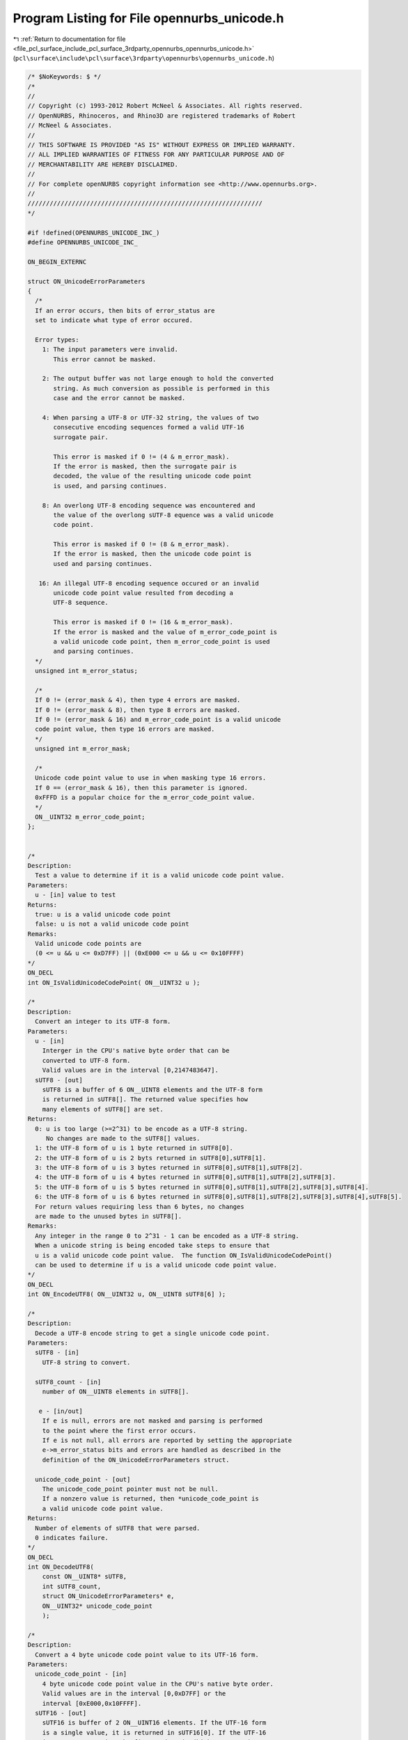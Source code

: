 
.. _program_listing_file_pcl_surface_include_pcl_surface_3rdparty_opennurbs_opennurbs_unicode.h:

Program Listing for File opennurbs_unicode.h
============================================

|exhale_lsh| :ref:`Return to documentation for file <file_pcl_surface_include_pcl_surface_3rdparty_opennurbs_opennurbs_unicode.h>` (``pcl\surface\include\pcl\surface\3rdparty\opennurbs\opennurbs_unicode.h``)

.. |exhale_lsh| unicode:: U+021B0 .. UPWARDS ARROW WITH TIP LEFTWARDS

.. code-block:: cpp

   /* $NoKeywords: $ */
   /*
   //
   // Copyright (c) 1993-2012 Robert McNeel & Associates. All rights reserved.
   // OpenNURBS, Rhinoceros, and Rhino3D are registered trademarks of Robert
   // McNeel & Associates.
   //
   // THIS SOFTWARE IS PROVIDED "AS IS" WITHOUT EXPRESS OR IMPLIED WARRANTY.
   // ALL IMPLIED WARRANTIES OF FITNESS FOR ANY PARTICULAR PURPOSE AND OF
   // MERCHANTABILITY ARE HEREBY DISCLAIMED.
   //        
   // For complete openNURBS copyright information see <http://www.opennurbs.org>.
   //
   ////////////////////////////////////////////////////////////////
   */
   
   #if !defined(OPENNURBS_UNICODE_INC_)
   #define OPENNURBS_UNICODE_INC_
   
   ON_BEGIN_EXTERNC
   
   struct ON_UnicodeErrorParameters
   {
     /*
     If an error occurs, then bits of error_status are
     set to indicate what type of error occured.
   
     Error types:
       1: The input parameters were invalid. 
          This error cannot be masked.
   
       2: The output buffer was not large enough to hold the converted
          string. As much conversion as possible is performed in this
          case and the error cannot be masked.
   
       4: When parsing a UTF-8 or UTF-32 string, the values of two
          consecutive encoding sequences formed a valid UTF-16 
          surrogate pair. 
             
          This error is masked if 0 != (4 & m_error_mask).
          If the error is masked, then the surrogate pair is
          decoded, the value of the resulting unicode code point
          is used, and parsing continues.
   
       8: An overlong UTF-8 encoding sequence was encountered and 
          the value of the overlong sUTF-8 equence was a valid unicode
          code point. 
             
          This error is masked if 0 != (8 & m_error_mask).
          If the error is masked, then the unicode code point is 
          used and parsing continues.
   
      16: An illegal UTF-8 encoding sequence occured or an invalid
          unicode code point value resulted from decoding a
          UTF-8 sequence. 
   
          This error is masked if 0 != (16 & m_error_mask).
          If the error is masked and the value of m_error_code_point is
          a valid unicode code point, then m_error_code_point is used
          and parsing continues.
     */
     unsigned int m_error_status;
   
     /*
     If 0 != (error_mask & 4), then type 4 errors are masked.
     If 0 != (error_mask & 8), then type 8 errors are masked.
     If 0 != (error_mask & 16) and m_error_code_point is a valid unicode
     code point value, then type 16 errors are masked.
     */
     unsigned int m_error_mask;
   
     /*
     Unicode code point value to use in when masking type 16 errors.
     If 0 == (error_mask & 16), then this parameter is ignored.
     0xFFFD is a popular choice for the m_error_code_point value.
     */
     ON__UINT32 m_error_code_point;
   };
   
   
   /*
   Description:
     Test a value to determine if it is a valid unicode code point value.
   Parameters:
     u - [in] value to test
   Returns:
     true: u is a valid unicode code point
     false: u is not a valid unicode code point
   Remarks:
     Valid unicode code points are 
     (0 <= u && u <= 0xD7FF) || (0xE000 <= u && u <= 0x10FFFF)
   */
   ON_DECL
   int ON_IsValidUnicodeCodePoint( ON__UINT32 u );
   
   /*
   Description:
     Convert an integer to its UTF-8 form.
   Parameters:
     u - [in]
       Interger in the CPU's native byte order that can be
       converted to UTF-8 form.
       Valid values are in the interval [0,2147483647].
     sUTF8 - [out]
       sUTF8 is a buffer of 6 ON__UINT8 elements and the UTF-8 form
       is returned in sUTF8[]. The returned value specifies how 
       many elements of sUTF8[] are set.
   Returns:
     0: u is too large (>=2^31) to be encode as a UTF-8 string.
        No changes are made to the sUTF8[] values.
     1: the UTF-8 form of u is 1 byte returned in sUTF8[0].
     2: the UTF-8 form of u is 2 byts returned in sUTF8[0],sUTF8[1].
     3: the UTF-8 form of u is 3 bytes returned in sUTF8[0],sUTF8[1],sUTF8[2].
     4: the UTF-8 form of u is 4 bytes returned in sUTF8[0],sUTF8[1],sUTF8[2],sUTF8[3].
     5: the UTF-8 form of u is 5 bytes returned in sUTF8[0],sUTF8[1],sUTF8[2],sUTF8[3],sUTF8[4].
     6: the UTF-8 form of u is 6 bytes returned in sUTF8[0],sUTF8[1],sUTF8[2],sUTF8[3],sUTF8[4],sUTF8[5].
     For return values requiring less than 6 bytes, no changes
     are made to the unused bytes in sUTF8[].
   Remarks:
     Any integer in the range 0 to 2^31 - 1 can be encoded as a UTF-8 string.
     When a unicode string is being encoded take steps to ensure that
     u is a valid unicode code point value.  The function ON_IsValidUnicodeCodePoint()
     can be used to determine if u is a valid unicode code point value.
   */
   ON_DECL
   int ON_EncodeUTF8( ON__UINT32 u, ON__UINT8 sUTF8[6] );
   
   /*
   Description:
     Decode a UTF-8 encode string to get a single unicode code point.
   Parameters:
     sUTF8 - [in]
       UTF-8 string to convert.
   
     sUTF8_count - [in]
       number of ON__UINT8 elements in sUTF8[].
   
      e - [in/out] 
       If e is null, errors are not masked and parsing is performed
       to the point where the first error occurs.
       If e is not null, all errors are reported by setting the appropriate
       e->m_error_status bits and errors are handled as described in the
       definition of the ON_UnicodeErrorParameters struct.
   
     unicode_code_point - [out]
       The unicode_code_point pointer must not be null.
       If a nonzero value is returned, then *unicode_code_point is
       a valid unicode code point value.
   Returns:
     Number of elements of sUTF8 that were parsed.
     0 indicates failure.
   */
   ON_DECL
   int ON_DecodeUTF8(
       const ON__UINT8* sUTF8,
       int sUTF8_count,
       struct ON_UnicodeErrorParameters* e,
       ON__UINT32* unicode_code_point
       );
   
   /*
   Description:
     Convert a 4 byte unicode code point value to its UTF-16 form.
   Parameters:
     unicode_code_point - [in]
       4 byte unicode code point value in the CPU's native byte order.
       Valid values are in the interval [0,0xD7FF] or the 
       interval [0xE000,0x10FFFF].
     sUTF16 - [out]
       sUTF16 is buffer of 2 ON__UINT16 elements. If the UTF-16 form
       is a single value, it is returned in sUTF16[0]. If the UTF-16
       is a surrogate pair, the first code unit (high surrogate) 
       is returned sUTF16[0] and the second unit (low surrogate) is
       returned in sUTF16[1].  The returned values are in
       the CPU's native byte order.
   Returns:
     0: u is not a valid Unicode code point. No changes are
        made to the w[] values.
     1: u is a valie Unicode code point with a UTF-16 form 
        consisting of the single value returned in w[0].
     2: u is a valid Unicode code point with a UTF-16 form 
        consisting of a surrogate pair returned in w[0] and w[1].
   */
   ON_DECL
   int ON_EncodeUTF16( ON__UINT32 unicode_code_point, ON__UINT16 sUTF16[2] );
   
   /*
   Description:
     Decode a UTF-16 string to get a single unicode code point.
   Parameters:
     sUTF16 - [in]
       UTF-16 string to convert.
   
     sUTF16_count - [in]
       number of ON__UINT16 elements in sUTF16[].
   
     e - [in/out] 
       If e is null, errors are not masked and parsing is performed
       to the point where the first error occurs.
       If e is not null, all errors are reported by setting the appropriate
       e->m_error_status bits and errors are handled as described in the
       definition of the ON_UnicodeErrorParameters struct.
   
     unicode_code_point - [out]
       The unicode_code_point pointer must not be null.
       If a nonzero value is returned, then *unicode_code_point is
       a valid unicode code point value in the CPU's native byte order.
   Returns:
     Number of elements of sUTF16 that were parsed.
     0 indicates failure.
   */
   ON_DECL
   int ON_DecodeUTF16(
       const ON__UINT16* sUTF16,
       int sUTF16_count,
       struct ON_UnicodeErrorParameters* e,
       ON__UINT32* unicode_code_point
       );
   
   /*
   Description:
     Decode a UTF-16 encode string whose elements have byte order
     opposite the native CPU's to get a single unicode code point.
   Parameters:
     sUTF16 - [in]
       UTF-16 string to convert with byte order opposite the
       CPU's native byte order.
   
     sUTF16_count - [in]
       number of ON__UINT16 elements in sUTF16[].
   
     e - [in/out] 
       If e is null, errors are not masked and parsing is performed
       to the point where the first error occurs.
       If e is not null, all errors are reported by setting the appropriate
       e->m_error_status bits and errors are handled as described in the
       definition of the ON_UnicodeErrorParameters struct.
   
     unicode_code_point - [out]
       The unicode_code_point pointer must not be null.
       If a nonzero value is returned, then *unicode_code_point is
       a valid unicode code point value in the CPU's native byte order.
   Returns:
     Number of elements of sUTF16 that were parsed.
     0 indicates failure.
   */
   ON_DECL
   int ON_DecodeSwapByteUTF16(
       const ON__UINT16* sUTF16,
       int sUTF16_count,
       struct ON_UnicodeErrorParameters* e,
       ON__UINT32* unicode_code_point
       );
   
   /*
   Description:
     Convert a unicode string from a UTF-8 encoded ON__UINT8 array
     into a UTF-16 encoded ON__UINT16 array.
   
   Parameters:
     sUTF8 - [in]
       UTF-8 string to convert.
   
     sUTF8_count - [in]
       If sUTF8_count >= 0, then it specifies the number of
       ON__UINT8 elements in sUTF8[] to convert.
   
       If sUTF8_count == -1, then sUTF8 must be a null terminated
       string and all the elements up to the first null element are
       converted.
   
     sUTF16 - [out]
       If sUTF16 is not null and sUTF16_count > 0, then the UTF-16
       encoded string is returned in this buffer. If there is room
       for the null terminator, the converted string will be null
       terminated. The null terminator is never included in the count 
       of returned by this function. The converted string is in the 
       CPU's native byte order. No byte order mark is prepended.
   
     sUTF16_count - [in]
       If sUTF16_count > 0, then it specifies the number of available
       ON__UINT16 elements in the sUTF16[] buffer.
       
       If sUTF16_count == 0, then the sUTF16 parameter is ignored.
   
     error_status - [out]
       If error_status is not null, then bits of *error_status are
       set to indicate the success or failure of the conversion.  
       When the error_mask parameter is used to used to mask some
       conversion errors, multiple bits may be set.
          0: Successful conversion with no errors.
          1: Invalid input parameters. This error cannot be masked.
          2: The sUTF16 output buffer was not large enough to hold 
             the converted string. This error cannot be masked.
          4: The values of two UTF-8 encoding sequences formed a valid
             UTF-16 surrogate pair. This error can be masked.  If the
             error is masked, then the surrogate pair is added
             to the UTF-16 output string and parsing continues.
          8: An overlong UTF-8 encoding sequence was encountered. 
             The value of the overlong sequence was a valid unicode
             code point. This error can be masked. If the error is masked,
             then the unicode code point is encoded and added to the
             UTF-16 output string and parsing continues.
         16: An illegal UTF-8 encoding sequence occured or an invalid
             unicode code point value resulted from decoding a
             UTF-8 sequence. This error can be masked. If the error is
             masked and error_code_point is a valid unicode code point,
             then its UTF-16 encoding is added to the UTF-16 output
             string and parsing continues.
   
     error_mask - [in]
       If 0 != (error_mask & 4), then type 4 errors are masked.
       If 0 != (error_mask & 8), then type 8 errors are masked.
       If 0 != (error_mask & 16) and error_code_point is a valid unicode
       code point value, then type 16 errors are masked.
   
     error_code_point - [in]
       Unicode code point value to use in when masking type 16 errors.
       If 0 == (error_mask & 16), then this parameter is ignored.
       0xFFFD is a popular choice for the error_code_point value.
   
     sNextUTF8 - [out]
       If sNextUTF8 is not null, then *sNextUTF8 points to the first
       element in the input sUTF8[] buffer that was not converted. 
   
       If an error occurs and is not masked, then *sNextUTF8 points to
       the element of sUTF8[] where the conversion failed.  If no errors
       occur or all errors are masked, then *sNextUTF8 points to
       sUTF8 + sUTF8_count.
   
   Returns:
     If sUTF16_count > 0, the return value is the number of ON__UINT16
     elements written to sUTF16[].  When the return value < sUTF16_count,
     a null terminator is written to sUTF16[return value].
   
     If sUTF16_count == 0, the return value is the minimum number of
     ON__UINT16 elements that are needed to hold the converted string.
     The return value does not include room for a null terminator.  
     Increment the return value by one if you want to have an element
     to use for a null terminator.
   */
   ON_DECL
   int ON_ConvertUTF8ToUTF16(
       const ON__UINT8* sUTF8,
       int sUTF8_count,
       ON__UINT16* sUTF16,
       int sUTF16_count,
       unsigned int* error_status,
       unsigned int error_mask,
       ON__UINT32 error_code_point,
       const ON__UINT8** sNextUTF8
       );
   
   /*
   Description:
     Convert a unicode string from a UTF-8 encoded ON__UINT8 array
     into a UTF-32 encoded ON__UINT32 array.
   
   Parameters:
     sUTF8 - [in]
       UTF-8 string to convert.
   
     sUTF8_count - [in]
       If sUTF8_count >= 0, then it specifies the number of
       ON__UINT8 elements in sUTF8[] to convert.
   
       If sUTF8_count == -1, then sUTF8 must be a null terminated
       string and all the elements up to the first null element are
       converted.
   
     sUTF32 - [out]
       If sUTF32 is not null and sUTF32_count > 0, then the UTF-32
       encoded string is returned in this buffer. If there is room
       for the null terminator, the converted string will be null
       terminated. The null terminator is never included in the count 
       of returned by this function. The converted string is in the 
       CPU's native byte order. No byte order mark is prepended.
   
     sUTF32_count - [in]
       If sUTF32_count > 0, then it specifies the number of available
       ON__UINT32 elements in the sUTF32[] buffer.
       
       If sUTF32_count == 0, then the sUTF32 parameter is ignored.
   
     error_status - [out]
       If error_status is not null, then bits of *error_status are
       set to indicate the success or failure of the conversion.  
       When the error_mask parameter is used to used to mask some
       conversion errors, multiple bits may be set.
          0: Successful conversion with no errors.
          1: Invalid input parameters. This error cannot be masked.
          2: The sUTF32 output buffer was not large enough to hold 
             the converted string. This error cannot be masked.
          4: The values of two UTF-8 encoding sequences formed a valid
             UTF-16 surrogate pair. This error can be masked.  If the
             error is masked, then the surrogate pair is decoded,
             the code point value is added to the UTF-32 output 
             string and parsing continues.
          8: An overlong UTF-8 encoding sequence was encountered. 
             The value of the overlong sequence was a valid unicode
             code point. This error can be masked. If the error is masked,
             then the unicode code point is added to the UTF-32
             output string and parsing continues.
         16: An illegal UTF-8 encoding sequence occured or an invalid
             unicode code point value resulted from decoding a
             UTF-8 sequence. This error can be masked. If the error is
             masked and error_code_point is a valid unicode code point,
             then its value is added to the UTF-32 output string and 
             parsing continues.
   
     error_mask - [in]
       If 0 != (error_mask & 4), then type 4 errors are masked.
       If 0 != (error_mask & 8), then type 8 errors are masked.
       If 0 != (error_mask & 16) and error_code_point is a valid unicode
       code point value, then type 16 errors are masked.
   
     error_code_point - [in]
       Unicode code point value to use in when masking type 16 errors.
       If 0 == (error_mask & 16), then this parameter is ignored.
       0xFFFD is a popular choice for the error_code_point value.
   
     sNextUTF8 - [out]
       If sNextUTF8 is not null, then *sNextUTF8 points to the first
       element in the input sUTF8[] buffer that was not converted. 
   
       If an error occurs and is not masked, then *sNextUTF8 points to
       the element of sUTF8[] where the conversion failed.  If no errors
       occur or all errors are masked, then *sNextUTF8 points to
       sUTF8 + sUTF8_count.
   
   Returns:
     If sUTF32_count > 0, the return value is the number of ON__UINT32
     elements written to sUTF32[].  When the return value < sUTF32_count,
     a null terminator is written to sUTF32[return value].
   
     If sUTF32_count == 0, the return value is the minimum number of
     ON__UINT32 elements that are needed to hold the converted string.
     The return value does not include room for a null terminator.  
     Increment the return value by one if you want to have an element
     to use for a null terminator.
   */
   ON_DECL
   int ON_ConvertUTF8ToUTF32(
       const ON__UINT8* sUTF8,
       int sUTF8_count,
       ON__UINT32* sUTF32,
       int sUTF32_count,
       unsigned int* error_status,
       unsigned int error_mask,
       ON__UINT32 error_code_point,
       const ON__UINT8** sNextUTF8
       );
   
   /*
   Description:
     Convert a unicode string from a UTF-16 encoded ON__UINT16 array
     into a UTF-8 encoded ON__UINT8 array.
   
   Parameters:
     bTestByteOrder - [in]
       If bTestByteOrder is true and the first element of sUTF16[]
       is 0xFEFF, then this element is ignored.
   
       If bTestByteOrder is true and the first element of sUTF16[]
       is 0xFFFE, then this element is ignored and the subsequent
       elements of sUTF16[] have their bytes swapped before the 
       conversion is calculated.
   
       In all other cases the first element of sUTF16[] is 
       converted and no byte swapping is performed.
   
     sUTF16 - [in]
       UTF-16 string to convert.  
       
       If bTestByteOrder is true and the first element of sUTF16[]
       is 0xFEFF, then this element is skipped and it is assumed 
       that sUTF16[] is in the CPU's native byte order.
       
       If bTestByteOrder is true and the first element of sUTF16[]
       is 0xFFFE, then this element is skipped and it is assumed 
       that sUTF16[] is not in the CPU's native byte order and bytes
       are swapped before characters are converted.
   
       If bTestByteOrder is false or the first character of sUTF16[]
       is neither 0xFEFF nor 0xFFFE, then the sUTF16 string must match
       the CPU's byte order.
   
     sUTF16_count - [in]
       If sUTF16_count >= 0, then it specifies the number of
       ON__UINT16 elements in sUTF16[] to convert.
   
       If sUTF16_count == -1, then sUTF16 must be a null terminated
       string and all the elements up to the first null element are
       converted.
       
     sUTF8 - [out]
       If sUTF8 is not null and sUTF8_count > 0, then the UTF-8
       encoded string is returned in this buffer. If there is room
       for the null terminator, the converted string will be null
       terminated. The null terminator is never included in the count 
       of returned by this function. The converted string is in the 
       CPU's native byte order. No byte order mark is prepended.
   
     sUTF8_count - [in]
       If sUTF8_count > 0, then it specifies the number of available
       ON__UINT8 elements in the sUTF8[] buffer.
       
       If sUTF8_count == 0, then the sUTF8 parameter is ignored.
   
     error_status - [out]
       If error_status is not null, then bits of *error_status are
       set to indicate the success or failure of the conversion.  
       When the error_mask parameter is used to used to mask some
       conversion errors, multiple bits may be set.
          0: Successful conversion with no errors.
          1: Invalid input parameters. This error cannot be masked.
          2: The sUTF8 output buffer was not large enough to hold 
             the converted string. This error cannot be masked.
         16: An illegal UTF-16 encoding sequence occured or an invalid
             unicode code point value resulted from decoding a
             UTF-16 sequence. This error can be masked. If the error is
             masked and error_code_point is a valid unicode code point,
             then its UTF-8 encoding is added to the UTF-8 output
             string and parsing continues.
   
     error_mask - [in]
       If 0 != (error_mask & 16) and error_code_point is a valid unicode
       code point value, then type 16 errors are masked.
   
     error_code_point - [in]
       Unicode code point value to use in when masking type 16 errors.
       If 0 == (error_mask & 16), then this parameter is ignored.
       0xFFFD is a popular choice for the error_code_point value.
   
     sNextUTF16 - [out]
       If sNextUTF16 is not null, then *sNextUTF16 points to the first
       element in the input sUTF16[] buffer that was not converted. 
   
       If an error occurs and is not masked, then *sNextUTF16 points to
       the element of sUTF16[] where the conversion failed.  If no errors
       occur or all errors are masked, then *sNextUTF16 points to
       sUTF16 + sUTF16_count.
   
     If sUTF8_count > 0, the return value is the number of ON__UINT8
     elements written to sUTF8[].  When the return value < sUTF8_count,
     a null terminator is written to sUTF8[return value].
   
     If sUTF8_count == 0, the return value is the minimum number of
     ON__UINT8 elements that are needed to hold the converted string.
     The return value does not include room for a null terminator.  
     Increment the return value by one if you want to have an element
     to use for a null terminator.
   */
   ON_DECL
   int ON_ConvertUTF16ToUTF8(
       int bTestByteOrder,
       const ON__UINT16* sUTF16,
       int sUTF16_count,
       ON__UINT8* sUTF8,
       int sUTF8_count,
       unsigned int* error_status,
       unsigned int error_mask,
       ON__UINT32 error_code_point,
       const ON__UINT16** sNextUTF16
       );
   
   /*
   Description:
     Convert a unicode string from a UTF-16 encoded ON__UINT16 array
     into a UTF-32 encoded ON__UINT32 array.
   
   Parameters:
     bTestByteOrder - [in]
       If bTestByteOrder is true and the first element of sUTF16[]
       is 0xFEFF, then this element is ignored.
   
       If bTestByteOrder is true and the first element of sUTF16[]
       is 0xFFFE, then this element is ignored and the subsequent
       elements of sUTF16[] have their bytes swapped before the 
       conversion is calculated.
   
       In all other cases the first element of sUTF16[] is 
       converted and no byte swapping is performed.
   
     sUTF16 - [in]
       UTF-16 string to convert.  
       
       If bTestByteOrder is true and the first element of sUTF16[]
       is 0xFEFF, then this element is skipped and it is assumed 
       that sUTF16[] is in the CPU's native byte order.
       
       If bTestByteOrder is true and the first element of sUTF16[]
       is 0xFFFE, then this element is skipped and it is assumed 
       that sUTF16[] is not in the CPU's native byte order and bytes
       are swapped before characters are converted.
   
       If bTestByteOrder is false or the first character of sUTF16[]
       is neither 0xFEFF nor 0xFFFE, then the sUTF16 string must match
       the CPU's byte order.
   
     sUTF16_count - [in]
       If sUTF16_count >= 0, then it specifies the number of
       ON__UINT16 elements in sUTF16[] to convert.
   
       If sUTF16_count == -1, then sUTF16 must be a null terminated
       string and all the elements up to the first null element are
       converted.
   
     sUTF32 - [out]
       If sUTF32 is not null and sUTF32_count > 0, then the UTF-32
       encoded string is returned in this buffer. If there is room
       for the null terminator, the converted string will be null
       terminated. The null terminator is never included in the count 
       of returned by this function. The converted string is in the 
       CPU's native byte order. No byte order mark is prepended.
   
     sUTF32_count - [in]
       If sUTF32_count > 0, then it specifies the number of available
       ON__UINT32 elements in the sUTF32[] buffer.
       
       If sUTF32_count == 0, then the sUTF32 parameter is ignored.
   
     error_status - [out]
       If error_status is not null, then bits of *error_status are
       set to indicate the success or failure of the conversion.  
       When the error_mask parameter is used to used to mask some
       conversion errors, multiple bits may be set.
          0: Successful conversion with no errors.
          1: Invalid input parameters. This error cannot be masked.
          2: The sUTF32 output buffer was not large enough to hold 
             the converted string. This error cannot be masked.
         16: An illegal UTF-16 encoding sequence occured or an invalid
             unicode code point value resulted from decoding a
             UTF-16 sequence. This error can be masked. If the error is
             masked and error_code_point is a valid unicode code point,
             then its value is added to the UTF-32 output string and 
             parsing continues.
   
     error_mask - [in]
       If 0 != (error_mask & 16) and error_code_point is a valid unicode
       code point value, then type 16 errors are masked.
   
     error_code_point - [in]
       Unicode code point value to use in when masking type 16 errors.
       If 0 == (error_mask & 16), then this parameter is ignored.
       0xFFFD is a popular choice for the error_code_point value.
   
     sNextUTF16 - [out]
       If sNextUTF16 is not null, then *sNextUTF16 points to the first
       element in the input sUTF16[] buffer that was not converted. 
   
       If an error occurs and is not masked, then *sNextUTF16 points to
       the element of sUTF16[] where the conversion failed.  If no errors
       occur or all errors are masked, then *sNextUTF16 points to
       sUTF16 + sUTF16_count.
   
   Returns:
     If sUTF32_count > 0, the return value is the number of ON__UINT32
     elements written to sUTF32[].  When the return value < sUTF32_count,
     a null terminator is written to sUTF32[return value].
   
     If sUTF32_count == 0, the return value is the minimum number of
     ON__UINT32 elements that are needed to hold the converted string.
     The return value does not include room for a null terminator.  
     Increment the return value by one if you want to have an element
     to use for a null terminator.
   */
   ON_DECL
   int ON_ConvertUTF16ToUTF32(
       int bTestByteOrder,
       const ON__UINT16* sUTF16,
       int sUTF16_count,
       unsigned int* sUTF32,
       int sUTF32_count,
       unsigned int* error_status,
       unsigned int error_mask,
       ON__UINT32 error_code_point,
       const ON__UINT16** sNextUTF16
       );
   
   /*
   Description:
     Convert a unicode string from a UTF-32 encoded ON__UINT32 array
     into a UTF-8 encoded ON__UINT8 array.
   
   Parameters:
     bTestByteOrder - [in]
       If bTestByteOrder is true and the first element of sUTF32[]
       is 0x0000FEFF, then this element is ignored.
   
       If bTestByteOrder is true and the first element of sUTF32[]
       is 0xFFFE0000, then this element is ignored and the subsequent
       elements of sUTF32[] have their bytes swapped before the 
       conversion is calculated.
   
       In all other cases the first element of sUTF32[] is 
       converted and no byte swapping is performed.
   
     sUTF32 - [in]
       UTF-32 string to convert.  
       
       If bTestByteOrder is true and the first element of sUTF32[]
       is 0x0000FEFF, then this element is skipped and it is assumed 
       that sUTF32[] is in the CPU's native byte order.
       
       If bTestByteOrder is true and the first element of sUTF32[]
       is 0xFFFE0000, then this element is skipped and it is assumed 
       that sUTF32[] is not in the CPU's native byte order and bytes
       are swapped before characters are converted.
   
       If bTestByteOrder is false or the first character of sUTF32[]
       is neither 0x0000FEFF nor 0xFFFE0000, then the sUTF32 string 
       must match the CPU's byte order.
   
     sUTF32_count - [in]
       If sUTF32_count >= 0, then it specifies the number of
       ON__UINT32 elements in sUTF32[] to convert.
   
       If sUTF32_count == -1, then sUTF32 must be a null terminated
       string and all the elements up to the first null element are
       converted.
       
     sUTF8 - [out]
       If sUTF8 is not null and sUTF8_count > 0, then the UTF-8
       encoded string is returned in this buffer. If there is room
       for the null terminator, the converted string will be null
       terminated. The null terminator is never included in the count 
       of returned by this function. The converted string is in the 
       CPU's native byte order. No byte order mark is prepended.
   
     sUTF8_count - [in]
       If sUTF8_count > 0, then it specifies the number of available
       ON__UINT8 elements in the sUTF8[] buffer.
       
       If sUTF8_count == 0, then the sUTF8 parameter is ignored.
   
     error_status - [out]
       If error_status is not null, then bits of *error_status are
       set to indicate the success or failure of the conversion.  
       When the error_mask parameter is used to used to mask some
       conversion errors, multiple bits may be set.
          0: Successful conversion with no errors.
          1: Invalid input parameters. This error cannot be masked.
          2: The sUTF8 output buffer was not large enough to hold 
             the converted string. This error cannot be masked.
          4: The values of two UTF-32 elements form a valid
             UTF-16 surrogate pair. This error can be masked. If the
             error is masked, then the surrogate pair is converted
             to a valid unicode code point, its UTF-8 encoding is
             added to the UTF-8 output string and parsing continues.
         16: An invalid unicode code point occured in sUTF32[].
             This error can be masked. If the error is masked and
             error_code_point is a valid unicode code point,
             then its UTF-8 encoding is added to the UTF-8 output
             string and parsing continues.
   
     error_mask - [in]
       If 0 != (error_mask & 4), then type 4 errors are masked.
       If 0 != (error_mask & 16) and error_code_point is a valid unicode
       code point value, then type 16 errors are masked.
   
     error_code_point - [in]
       Unicode code point value to use in when masking type 16 errors.
       If 0 == (error_mask & 16), then this parameter is ignored.
       0xFFFD is a popular choice for the error_code_point value.
   
     sNextUTF32 - [out]
       If sNextUTF32 is not null, then *sNextUTF32 points to the first
       element in the input sUTF32[] buffer that was not converted. 
   
       If an error occurs and is not masked, then *sNextUTF32 points to
       the element of sUTF32[] where the conversion failed.  If no errors
       occur or all errors are masked, then *sNextUTF32 points to
       sUTF32 + sUTF32_count.
   
   Returns:
     If sUTF8_count > 0, the return value is the number of ON__UINT8
     elements written to sUTF8[].  When the return value < sUTF8_count,
     a null terminator is written to sUTF8[return value].
   
     If sUTF8_count == 0, the return value is the minimum number of
     ON__UINT8 elements that are needed to hold the converted string.
     The return value does not include room for a null terminator.  
     Increment the return value by one if you want to have an element
     to use for a null terminator.
   */
   ON_DECL
   int ON_ConvertUTF32ToUTF8(
       int bTestByteOrder,
       const ON__UINT32* sUTF32,
       int sUTF32_count,
       ON__UINT8* sUTF8,
       int sUTF8_count,
       unsigned int* error_status,
       unsigned int error_mask,
       ON__UINT32 error_code_point,
       const ON__UINT32** sNextUTF32
       );
   
   /*
   Description:
     Convert a unicode string from a UTF-32 encoded ON__UINT32 array
     into a UTF-16 encoded ON__UINT16 array.
   
   Parameters:
     bTestByteOrder - [in]
       If bTestByteOrder is true and the first element of sUTF32[]
       is 0x0000FEFF, then this element is ignored.
   
       If bTestByteOrder is true and the first element of sUTF32[]
       is 0xFFFE0000, then this element is ignored and the subsequent
       elements of sUTF32[] have their bytes swapped before the 
       conversion is calculated.
   
       In all other cases the first element of sUTF32[] is 
       converted and no byte swapping is performed.
   
     sUTF32 - [in]
       UTF-32 string to convert.  
       
       If bTestByteOrder is true and the first element of sUTF32[]
       is 0x0000FEFF, then this element is skipped and it is assumed 
       that sUTF32[] is in the CPU's native byte order.
       
       If bTestByteOrder is true and the first element of sUTF32[]
       is 0xFFFE0000, then this element is skipped and it is assumed 
       that sUTF32[] is not in the CPU's native byte order and bytes
       are swapped before characters are converted.
   
       If bTestByteOrder is false or the first character of sUTF32[]
       is neither 0x0000FEFF nor 0xFFFE0000, then the sUTF32 string 
       must match the CPU's byte order.
   
     sUTF32_count - [in]
       If sUTF32_count >= 0, then it specifies the number of
       ON__UINT32 elements in sUTF32[] to convert.
   
       If sUTF32_count == -1, then sUTF32 must be a null terminated
       string and all the elements up to the first null element are
       converted.
   
     sUTF16 - [out]
       If sUTF16 is not null and sUTF16_count > 0, then the UTF-16
       encoded string is returned in this buffer. If there is room
       for the null terminator, the converted string will be null
       terminated. The null terminator is never included in the count 
       of returned by this function. The converted string is in the 
       CPU's native byte order. No byte order mark is prepended.
   
     sUTF16_count - [in]
       If sUTF16_count > 0, then it specifies the number of available
       ON__UINT16 elements in the sUTF16[] buffer.
       
       If sUTF16_count == 0, then the sUTF16 parameter is ignored.
   
     error_status - [out]
       If error_status is not null, then bits of *error_status are
       set to indicate the success or failure of the conversion.  
       When the error_mask parameter is used to used to mask some
       conversion errors, multiple bits may be set.
          0: Successful conversion with no errors.
          1: Invalid input parameters. This error cannot be masked.
          2: The sUTF16 output buffer was not large enough to hold 
             the converted string. This error cannot be masked.
          4: The values of two UTF-32 elements form a valid
             UTF-16 surrogate pair. This error can be masked. If the
             error is masked, then the surrogate pair is added to
             the UTF-16 output string and parsing continues.
         16: An invalid unicode code point occured in sUTF32[].
             This error can be masked. If the error is masked and
             error_code_point is a valid unicode code point,
             then its UTF-16 encoding is added to the UTF-16 output
             string and parsing continues.
   
     error_mask - [in]
       If 0 != (error_mask & 4), then type 4 errors are masked.
       If 0 != (error_mask & 16) and error_code_point is a valid unicode
       code point value, then type 16 errors are masked.
   
     error_code_point - [in]
       Unicode code point value to use in when masking type 16 errors.
       If 0 == (error_mask & 16), then this parameter is ignored.
       0xFFFD is a popular choice for the error_code_point value.
   
     sNextUnicode - [out]
       If sNextUnicode is not null, then *sNextUnicode points to the first
       byte in the input sNextUnicode[] buffer that was not converted. 
   
       If an error occurs and is not masked, then this unsigned int
       will be an illegal unicode code point value.
   
       If an error does not occur, then (*sNextUnicode - sUnicode) 
       is the number of values converted.
   
   Returns:
     If sUTF16_count > 0, the return value is the number of ON__UINT16
     elements written to sUTF16[].  When the return value < sUTF16_count,
     a null terminator is written to sUTF16[return value].
   
     If sUTF16_count == 0, the return value is the minimum number of
     ON__UINT16 elements that are needed to hold the converted string.
     The return value does not include room for a null terminator.  
     Increment the return value by one if you want to have an element
     to use for a null terminator.
   */
   ON_DECL
   int ON_ConvertUTF32ToUTF16(
       int bTestByteOrder,
       const ON__UINT32* sUTF32,
       int sUTF32_count,
       ON__UINT16* sUTF16,
       int sUTF16_count,
       unsigned int* error_status,
       unsigned int error_mask,
       ON__UINT32 error_code_point,
       const ON__UINT32** sNextUTF32
       );
   
   /*
   Description:
     Convert a wchar_t string using the native platform's most common
     encoding into a unicode string encoded as a UTF-8 char array.
   
     If 2 = sizeof(wchar_t), then the wchar_t array is assumed to be
     a UTF-16 encoded string. This is the case with current versions
     of Microsoft Windows.
   
     If 4 = sizeof(wchar)t), then the wchar_t array is assumed to be
     a UTF-32 encoded string. This is the case with current versions
     of Apple OSX.
   
   Parameters:
     bTestByteOrder - [in]
       If bTestByteOrder is true and the first element of sWideChar[]
       is 0xFEFF, then this element is ignored.
   
       If bTestByteOrder is true and the first element of sWideChar[]
       is 0xFFFE, then this element is ignored and the subsequent
       elements of sWideChar[] have their bytes swapped before the 
       conversion is calculated.
   
       In all other cases the first element of sWideChar[] is 
       converted and no byte swapping is performed.
   
     sWideChar - [in]
       wchar_t string to convert.  
       
       If bTestByteOrder is true and the first element of sWideChar[]
       is 0xFEFF, then this element is skipped and it is assumed 
       that sWideChar[] is in the CPU's native byte order.
       
       If bTestByteOrder is true and the first element of sWideChar[]
       is 0xFFFE, then this element is skipped and it is assumed 
       that sWideChar[] is not in the CPU's native byte order and bytes
       are swapped before characters are converted.
   
       If bTestByteOrder is false or the first character of sWideChar[]
       is neither 0xFEFF nor 0xFFFE, then the sWideChar string must match
       the CPU's byte order.
   
     sWideChar_count - [in]
       If sWideChar_count >= 0, then it specifies the number of
       wchar_t elements in sWideChar[] to convert.
   
       If sWideChar_count == -1, then sWideChar must be a null terminated
       string and all the elements up to the first null element are
       converted.
       
     sUTF8 - [out]
       If sUTF8 is not null and sUTF8_count > 0, then the UTF-8
       encoded string is returned in this buffer. If there is room
       for the null terminator, the converted string will be null
       terminated. The null terminator is never included in the count 
       of returned by this function. The converted string is in the 
       CPU's native byte order. No byte order mark is prepended.
   
     sUTF8_count - [in]
       If sUTF8_count > 0, then it specifies the number of available
       ON__UINT8 elements in the sUTF8[] buffer.
       
       If sUTF8_count == 0, then the sUTF8 parameter is ignored.
   
     error_status - [out]
       If error_status is not null, then bits of *error_status are
       set to indicate the success or failure of the conversion.  
       When the error_mask parameter is used to used to mask some
       conversion errors, multiple bits may be set.
          0: Successful conversion with no errors.
          1: Invalid input parameters. This error cannot be masked.
          2: The sUTF8 output buffer was not large enough to hold 
             the converted string. This error cannot be masked.
         16: An illegal wchar_t encoding sequence occured or an invalid
             unicode code point value resulted from decoding a
             wchar_t sequence. This error can be masked. If the error is
             masked and error_code_point is a valid unicode code point,
             then its UTF-8 encoding is added to the UTF-8 output
             string and parsing continues.
   
     error_mask - [in]
       If 0 != (error_mask & 16) and error_code_point is a valid unicode
       code point value, then type 16 errors are masked.
   
     error_code_point - [in]
       Unicode code point value to use in when masking type 16 errors.
       If 0 == (error_mask & 16), then this parameter is ignored.
       0xFFFD is a popular choice for the error_code_point value.
   
     sNextWideChar - [out]
       If sNextWideChar is not null, then *sNextWideChar points to the first
       element in the input sWideChar[] buffer that was not converted. 
   
       If an error occurs and is not masked, then *sNextWideChar points to
       the element of sWideChar[] where the conversion failed.  If no errors
       occur or all errors are masked, then *sNextWideChar points to
       sWideChar + sWideChar_count.
   
     If sUTF8_count > 0, the return value is the number of ON__UINT8
     elements written to sUTF8[].  When the return value < sUTF8_count,
     a null terminator is written to sUTF8[return value].
   
     If sUTF8_count == 0, the return value is the minimum number of
     ON__UINT8 elements that are needed to hold the converted string.
     The return value does not include room for a null terminator.  
     Increment the return value by one if you want to have an element
     to use for a null terminator.
   */
   ON_DECL
   int ON_ConvertWideCharToUTF8(
       int bTestByteOrder,
       const wchar_t* sWideChar,
       int sWideChar_count,
       char* sUTF8,
       int sUTF8_count,
       unsigned int* error_status,
       unsigned int error_mask,
       ON__UINT32 error_code_point,
       const wchar_t** sNextWideChar
       );
   
   /*
   Description:
     Convert a UTF-8 encoded char string to wchar_t string using
     the native platform's most common encoding.
   
     If 2 = sizeof(wchar_t), then UTF-16 encoding is used for the
     output string. This is the case with current versions of
     Microsoft Windows.
   
     If 4 = sizeof(wchar_t), then UTF-32 encoding is used for the
     output string. This is the case with current versions of
     Apple OSX.
   
   Parameters:
     sUTF8 - [in]
       UTF-8 string to convert.
   
     sUTF8_count - [in]
       If sUTF8_count >= 0, then it specifies the number of
       ON__UINT8 elements in sUTF8[] to convert.
   
       If sUTF8_count == -1, then sUTF8 must be a null terminated
       string and all the elements up to the first null element are
       converted.
   
     sWideChar - [out]
       If sWideChar is not null and sWideChar_count > 0, then the
       output string is returned in this buffer. If there is room
       for the null terminator, the converted string will be null
       terminated. The null terminator is never included in the count 
       of returned by this function. The converted string is in the 
       CPU's native byte order. No byte order mark is prepended.
   
     sWideChar_count - [in]
       If sWideChar_count > 0, then it specifies the number of available
       wchar_t elements in the sWideChar[] buffer.
       
       If sWideChar_count == 0, then the sWideChar parameter is ignored.
   
     error_status - [out]
       If error_status is not null, then bits of *error_status are
       set to indicate the success or failure of the conversion.  
       When the error_mask parameter is used to used to mask some
       conversion errors, multiple bits may be set.
          0: Successful conversion with no errors.
          1: Invalid input parameters. This error cannot be masked.
          2: The sWideChar output buffer was not large enough to hold 
             the converted string. This error cannot be masked.
          4: The values of two UTF-8 encoding sequences formed a valid
             UTF-16 surrogate pair. This error can be masked.  If the
             error is masked, then the surrogate pair is added
             to the UTF-16 output string and parsing continues.
          8: An overlong UTF-8 encoding sequence was encountered. 
             The value of the overlong sequence was a valid unicode
             code point. This error can be masked. If the error is masked,
             then the unicode code point is encoded and added to the
             UTF-16 output string and parsing continues.
         16: An illegal UTF-8 encoding sequence occured or an invalid
             unicode code point value resulted from decoding a
             UTF-8 sequence. This error can be masked. If the error is
             masked and error_code_point is a valid unicode code point,
             then its encoding is added to the output string and parsing
             continues.
   
     error_mask - [in]
       If 0 != (error_mask & 4), then type 4 errors are masked.
       If 0 != (error_mask & 8), then type 8 errors are masked.
       If 0 != (error_mask & 16) and error_code_point is a valid unicode
       code point value, then type 16 errors are masked.
   
     error_code_point - [in]
       Unicode code point value to use in when masking type 16 errors.
       If 0 == (error_mask & 16), then this parameter is ignored.
       0xFFFD is a popular choice for the error_code_point value.
   
     sNextUTF8 - [out]
       If sNextUTF8 is not null, then *sNextUTF8 points to the first
       element in the input sUTF8[] buffer that was not converted. 
   
       If an error occurs and is not masked, then *sNextUTF8 points to
       the element of sUTF8[] where the conversion failed.  If no errors
       occur or all errors are masked, then *sNextUTF8 points to
       sUTF8 + sUTF8_count.
   
   Returns:
     If sWideChar_count > 0, the return value is the number of wchar_t
     elements written to sWideChar[].  When the return value < sWideChar_count,
     a null terminator is written to sWideChar[return value].
   
     If sWideChar_count == 0, the return value is the minimum number of
     wchar_t elements that are needed to hold the converted string.
     The return value does not include room for a null terminator.  
     Increment the return value by one if you want to have an element
     to use for a null terminator.
   */
   ON_DECL
   int ON_ConvertUTF8ToWideChar(
       const char* sUTF8,
       int sUTF8_count,
       wchar_t* sWideChar,
       int sWideChar_count,
       unsigned int* error_status,
       unsigned int error_mask,
       ON__UINT32 error_code_point,
       const char** sNextUTF8
       );
   
   ON_END_EXTERNC
   
   #endif
